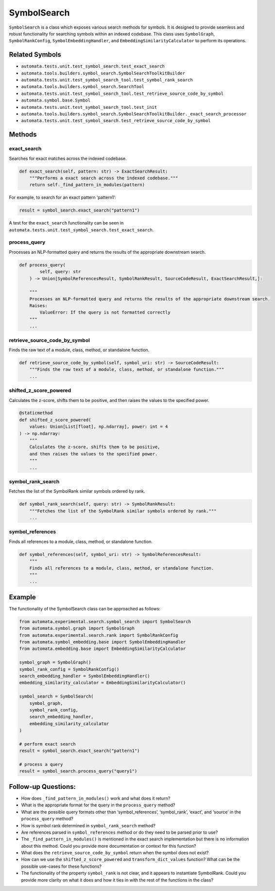 SymbolSearch
============

``SymbolSearch`` is a class which exposes various search methods for
symbols. It is designed to provide seamless and robust functionality for
searching symbols within an indexed codebase. This class uses
``SymbolGraph``, ``SymbolRankConfig``, ``SymbolEmbeddingHandler``, and
``EmbeddingSimilarityCalculator`` to perform its operations.

Related Symbols
---------------

-  ``automata.tests.unit.test_symbol_search.test_exact_search``
-  ``automata.tools.builders.symbol_search.SymbolSearchToolkitBuilder``
-  ``automata.tests.unit.test_symbol_search_tool.test_symbol_rank_search``
-  ``automata.tools.builders.symbol_search.SearchTool``
-  ``automata.tests.unit.test_symbol_search_tool.test_retrieve_source_code_by_symbol``
-  ``automata.symbol.base.Symbol``
-  ``automata.tests.unit.test_symbol_search_tool.test_init``
-  ``automata.tools.builders.symbol_search.SymbolSearchToolkitBuilder._exact_search_processor``
-  ``automata.tests.unit.test_symbol_search.test_retrieve_source_code_by_symbol``

Methods
-------

exact_search
~~~~~~~~~~~~

Searches for exact matches across the indexed codebase.

.. code:: python

   def exact_search(self, pattern: str) -> ExactSearchResult:
       """Performs a exact search across the indexed codebase."""
       return self._find_pattern_in_modules(pattern)

For example, to search for an exact pattern ‘pattern1’:

.. code:: python

   result = symbol_search.exact_search("pattern1")

A test for the ``exact_search`` functionality can be seen in
``automata.tests.unit.test_symbol_search.test_exact_search``.

process_query
~~~~~~~~~~~~~

Processes an NLP-formatted query and returns the results of the
appropriate downstream search.

.. code:: python

   def process_query(
           self, query: str
       ) -> Union[SymbolReferencesResult, SymbolRankResult, SourceCodeResult, ExactSearchResult,]:

       """
       Processes an NLP-formatted query and returns the results of the appropriate downstream search.
       Raises:
           ValueError: If the query is not formatted correctly
       """
       ...

retrieve_source_code_by_symbol
~~~~~~~~~~~~~~~~~~~~~~~~~~~~~~

Finds the raw text of a module, class, method, or standalone function.

.. code:: python

   def retrieve_source_code_by_symbol(self, symbol_uri: str) -> SourceCodeResult:
       """Finds the raw text of a module, class, method, or standalone function."""
       ...

shifted_z_score_powered
~~~~~~~~~~~~~~~~~~~~~~~

Calculates the z-score, shifts them to be positive, and then raises the
values to the specified power.

.. code:: python

   @staticmethod
   def shifted_z_score_powered(
       values: Union[List[float], np.ndarray], power: int = 4
   ) -> np.ndarray:
       """
       Calculates the z-score, shifts them to be positive,
       and then raises the values to the specified power.
       """
       ...

symbol_rank_search
~~~~~~~~~~~~~~~~~~

Fetches the list of the SymbolRank similar symbols ordered by rank.

.. code:: python

   def symbol_rank_search(self, query: str) -> SymbolRankResult:
       """Fetches the list of the SymbolRank similar symbols ordered by rank."""
       ...

symbol_references
~~~~~~~~~~~~~~~~~

Finds all references to a module, class, method, or standalone function.

.. code:: python

   def symbol_references(self, symbol_uri: str) -> SymbolReferencesResult:
       """
       Finds all references to a module, class, method, or standalone function.
       """
       ...

Example
-------

The functionality of the SymbolSearch class can be approached as
follows:

.. code:: python

   from automata.experimental.search.symbol_search import SymbolSearch
   from automata.symbol.graph import SymbolGraph
   from automata.experimental.search.rank import SymbolRankConfig
   from automata.symbol_embedding.base import SymbolEmbeddingHandler
   from automata.embedding.base import EmbeddingSimilarityCalculator

   symbol_graph = SymbolGraph()
   symbol_rank_config = SymbolRankConfig()
   search_embedding_handler = SymbolEmbeddingHandler()
   embedding_similarity_calculator = EmbeddingSimilarityCalculator()

   symbol_search = SymbolSearch(
       symbol_graph, 
       symbol_rank_config, 
       search_embedding_handler, 
       embedding_similarity_calculator
   )

   # perform exact search
   result = symbol_search.exact_search("pattern1")

   # process a query 
   result = symbol_search.process_query("query1")

Follow-up Questions:
--------------------

-  How does ``_find_pattern_in_modules()`` work and what does it return?
-  What is the appropriate format for the query in the ``process_query``
   method?
-  What are the possible query formats other than ‘symbol_references’,
   ‘symbol_rank’, ‘exact’, and ‘source’ in the ``process_query`` method?
-  How is symbol rank determined in ``symbol_rank_search`` method?
-  Are references parsed in ``symbol_references`` method or do they need
   to be parsed prior to use?
-  The ``_find_pattern_in_modules()`` is mentioned in the exact search
   implementation but there is no information about this method. Could
   you provide more documentation or context for this function?
-  What does the ``retrieve_source_code_by_symbol`` return when the
   symbol does not exist?
-  How can we use the ``shifted_z_score_powered`` and
   ``transform_dict_values`` function? What can be the possible
   use-cases for these functions?
-  The functionality of the property ``symbol_rank`` is not clear, and
   it appears to instantiate SymbolRank. Could you provide more clarity
   on what it does and how it ties in with the rest of the functions in
   the class?
